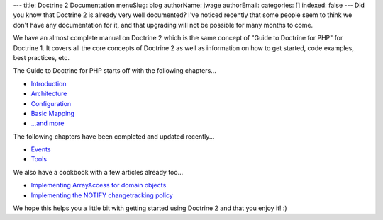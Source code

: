 ---
title: Doctrine 2 Documentation
menuSlug: blog
authorName: jwage 
authorEmail: 
categories: []
indexed: false
---
Did you know that Doctrine 2 is already very well documented? I've
noticed recently that some people seem to think we don't have any
documentation for it, and that upgrading will not be possible for
many months to come.

We have an almost complete manual on Doctrine 2 which is the same
concept of "Guide to Doctrine for PHP" for Doctrine 1. It covers
all the core concepts of Doctrine 2 as well as information on how
to get started, code examples, best practices, etc.

The Guide to Doctrine for PHP starts off with the following
chapters...


-  `Introduction <http://www.doctrine-project.org/documentation/manual/2_0/en/introduction>`_
-  `Architecture <http://www.doctrine-project.org/documentation/manual/2_0/en/architecture>`_
-  `Configuration <http://www.doctrine-project.org/documentation/manual/2_0/en/configuration>`_
-  `Basic Mapping <http://www.doctrine-project.org/documentation/manual/2_0/en/basic-mapping>`_
-  `...and more <http://www.doctrine-project.org/documentation/manual/2_0/en>`_

The following chapters have been completed and updated recently...


-  `Events <http://www.doctrine-project.org/documentation/manual/2_0/en/events>`_
-  `Tools <http://www.doctrine-project.org/documentation/manual/2_0/en/tools>`_

We also have a cookbook with a few articles already too...


-  `Implementing ArrayAccess for domain objects <http://www.doctrine-project.org/documentation/cookbook/2_0/en/implementing-arrayaccess-for-domain-objects>`_
-  `Implementing the NOTIFY changetracking policy <http://www.doctrine-project.org/documentation/cookbook/2_0/en/implementing-the-notify-changetracking-policy>`_

We hope this helps you a little bit with getting started using
Doctrine 2 and that you enjoy it! :)
